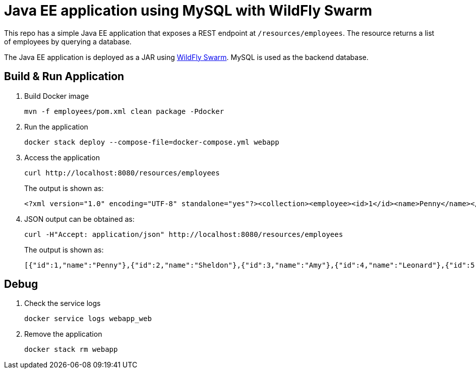 = Java EE application using MySQL with WildFly Swarm

This repo has a simple Java EE application that exposes a REST endpoint at `/resources/employees`. The resource returns a list of employees by querying a database.

The Java EE application is deployed as a JAR using http://wildfly-swarm.io/[WildFly Swarm]. MySQL is used as the backend database.

== Build & Run Application

. Build Docker image

  mvn -f employees/pom.xml clean package -Pdocker

. Run the application

  docker stack deploy --compose-file=docker-compose.yml webapp

. Access the application

  curl http://localhost:8080/resources/employees
+
The output is shown as:

  <?xml version="1.0" encoding="UTF-8" standalone="yes"?><collection><employee><id>1</id><name>Penny</name></employee><employee><id>2</id><name>Sheldon</name></employee><employee><id>3</id><name>Amy</name></employee><employee><id>4</id><name>Leonard</name></employee><employee><id>5</id><name>Bernadette</name></employee><employee><id>6</id><name>Raj</name></employee><employee><id>7</id><name>Howard</name></employee><employee><id>8</id><name>Priya</name></employee></collection>

. JSON output can be obtained as:

  curl -H"Accept: application/json" http://localhost:8080/resources/employees
+
The output is shown as:

  [{"id":1,"name":"Penny"},{"id":2,"name":"Sheldon"},{"id":3,"name":"Amy"},{"id":4,"name":"Leonard"},{"id":5,"name":"Bernadette"},{"id":6,"name":"Raj"},{"id":7,"name":"Howard"},{"id":8,"name":"Priya"}]

== Debug

. Check the service logs

  docker service logs webapp_web

. Remove the application

  docker stack rm webapp

